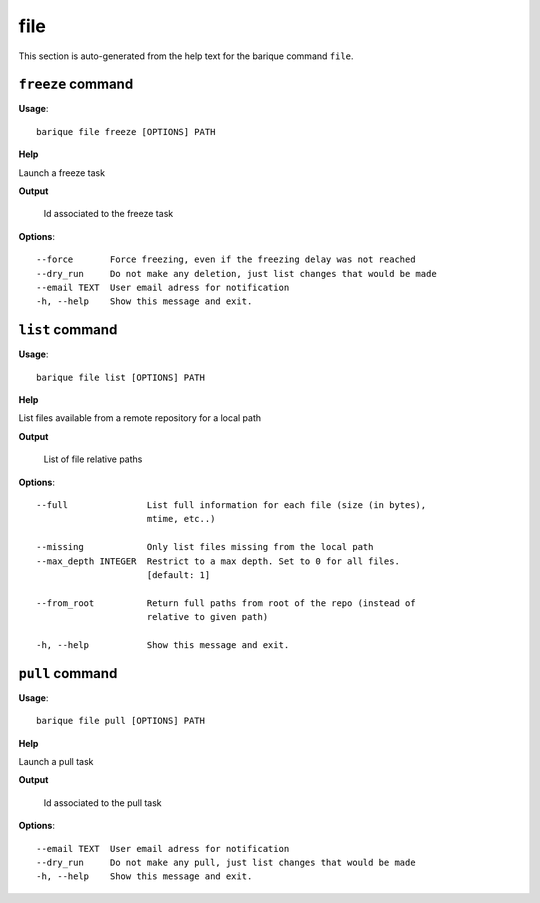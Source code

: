 file
====

This section is auto-generated from the help text for the barique command
``file``.


``freeze`` command
------------------

**Usage**::

    barique file freeze [OPTIONS] PATH

**Help**

Launch a freeze task


**Output**


    Id associated to the freeze task
    
**Options**::


      --force       Force freezing, even if the freezing delay was not reached
      --dry_run     Do not make any deletion, just list changes that would be made
      --email TEXT  User email adress for notification
      -h, --help    Show this message and exit.
    

``list`` command
----------------

**Usage**::

    barique file list [OPTIONS] PATH

**Help**

List files available from a remote repository for a local path


**Output**


    List of file relative paths
    
**Options**::


      --full               List full information for each file (size (in bytes),
                           mtime, etc..)
    
      --missing            Only list files missing from the local path
      --max_depth INTEGER  Restrict to a max depth. Set to 0 for all files.
                           [default: 1]
    
      --from_root          Return full paths from root of the repo (instead of
                           relative to given path)
    
      -h, --help           Show this message and exit.
    

``pull`` command
----------------

**Usage**::

    barique file pull [OPTIONS] PATH

**Help**

Launch a pull task


**Output**


    Id associated to the pull task
    
**Options**::


      --email TEXT  User email adress for notification
      --dry_run     Do not make any pull, just list changes that would be made
      -h, --help    Show this message and exit.
    
